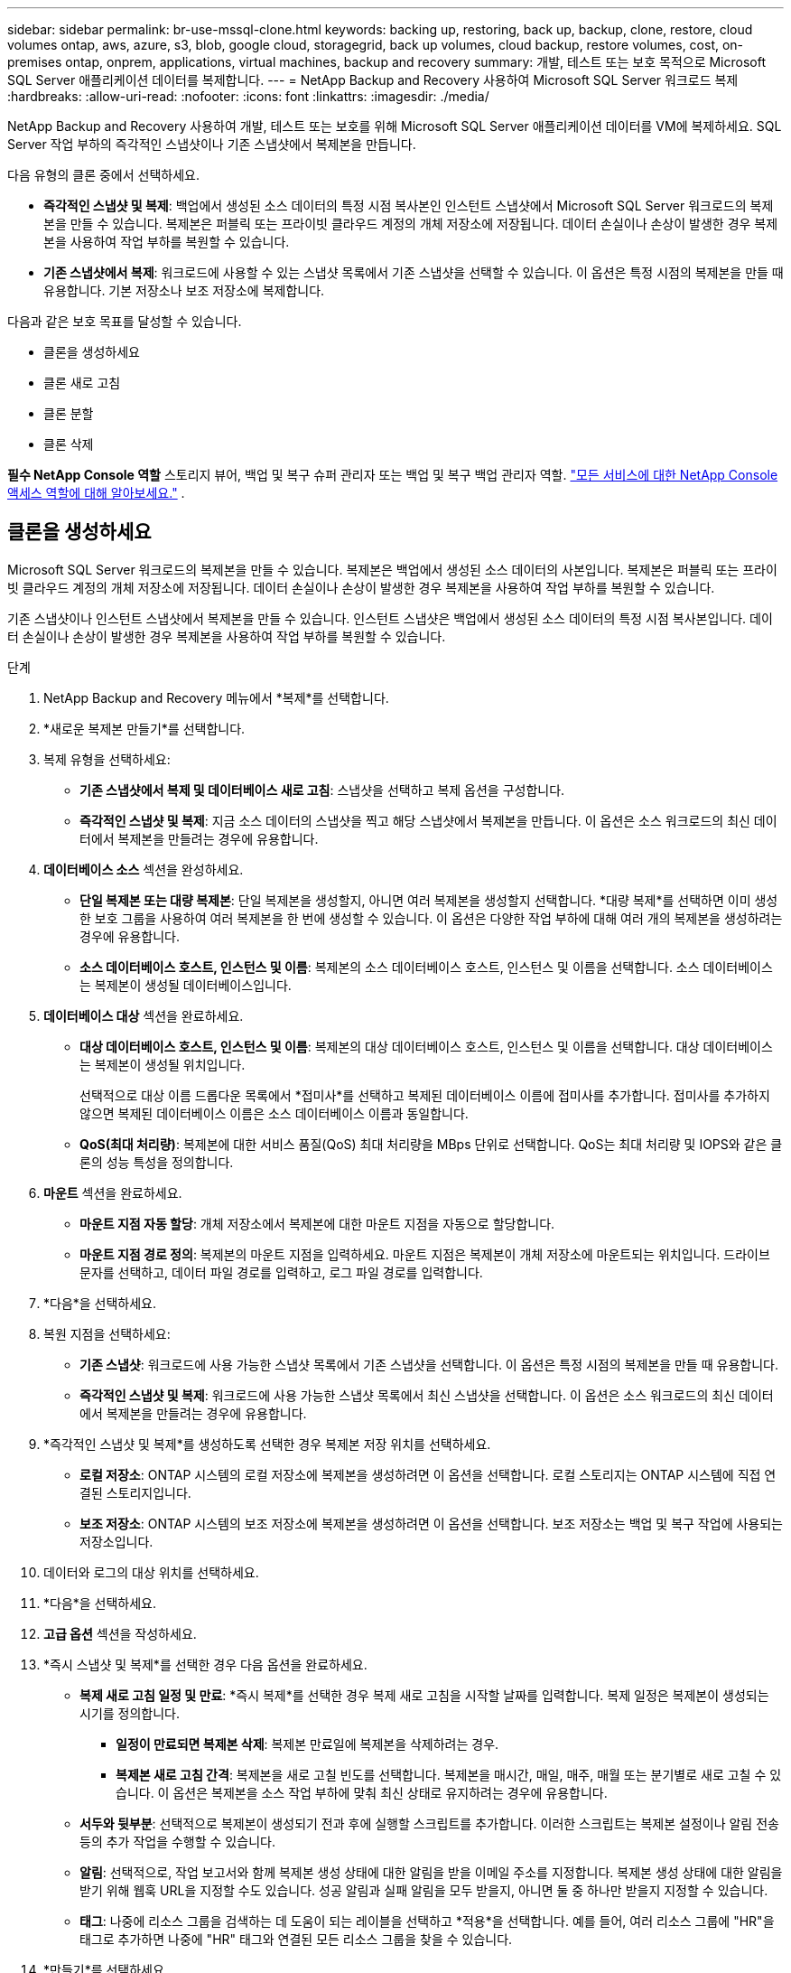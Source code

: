 ---
sidebar: sidebar 
permalink: br-use-mssql-clone.html 
keywords: backing up, restoring, back up, backup, clone, restore, cloud volumes ontap, aws, azure, s3, blob, google cloud, storagegrid, back up volumes, cloud backup, restore volumes, cost, on-premises ontap, onprem, applications, virtual machines, backup and recovery 
summary: 개발, 테스트 또는 보호 목적으로 Microsoft SQL Server 애플리케이션 데이터를 복제합니다. 
---
= NetApp Backup and Recovery 사용하여 Microsoft SQL Server 워크로드 복제
:hardbreaks:
:allow-uri-read: 
:nofooter: 
:icons: font
:linkattrs: 
:imagesdir: ./media/


[role="lead"]
NetApp Backup and Recovery 사용하여 개발, 테스트 또는 보호를 위해 Microsoft SQL Server 애플리케이션 데이터를 VM에 복제하세요.  SQL Server 작업 부하의 즉각적인 스냅샷이나 기존 스냅샷에서 복제본을 만듭니다.

다음 유형의 클론 중에서 선택하세요.

* *즉각적인 스냅샷 및 복제*: 백업에서 생성된 소스 데이터의 특정 시점 복사본인 인스턴트 스냅샷에서 Microsoft SQL Server 워크로드의 복제본을 만들 수 있습니다. 복제본은 퍼블릭 또는 프라이빗 클라우드 계정의 개체 저장소에 저장됩니다. 데이터 손실이나 손상이 발생한 경우 복제본을 사용하여 작업 부하를 복원할 수 있습니다.
* *기존 스냅샷에서 복제*: 워크로드에 사용할 수 있는 스냅샷 목록에서 기존 스냅샷을 선택할 수 있습니다.  이 옵션은 특정 시점의 복제본을 만들 때 유용합니다.  기본 저장소나 보조 저장소에 복제합니다.


다음과 같은 보호 목표를 달성할 수 있습니다.

* 클론을 생성하세요
* 클론 새로 고침
* 클론 분할
* 클론 삭제


*필수 NetApp Console 역할* 스토리지 뷰어, 백업 및 복구 슈퍼 관리자 또는 백업 및 복구 백업 관리자 역할. https://docs.netapp.com/us-en/console-setup-admin/reference-iam-predefined-roles.html["모든 서비스에 대한 NetApp Console 액세스 역할에 대해 알아보세요."^] .



== 클론을 생성하세요

Microsoft SQL Server 워크로드의 복제본을 만들 수 있습니다.  복제본은 백업에서 생성된 소스 데이터의 사본입니다.  복제본은 퍼블릭 또는 프라이빗 클라우드 계정의 개체 저장소에 저장됩니다.  데이터 손실이나 손상이 발생한 경우 복제본을 사용하여 작업 부하를 복원할 수 있습니다.

기존 스냅샷이나 인스턴트 스냅샷에서 복제본을 만들 수 있습니다.  인스턴트 스냅샷은 백업에서 생성된 소스 데이터의 특정 시점 복사본입니다.  데이터 손실이나 손상이 발생한 경우 복제본을 사용하여 작업 부하를 복원할 수 있습니다.

.단계
. NetApp Backup and Recovery 메뉴에서 *복제*를 선택합니다.
. *새로운 복제본 만들기*를 선택합니다.
. 복제 유형을 선택하세요:
+
** *기존 스냅샷에서 복제 및 데이터베이스 새로 고침*: 스냅샷을 선택하고 복제 옵션을 구성합니다.
** *즉각적인 스냅샷 및 복제*: 지금 소스 데이터의 스냅샷을 찍고 해당 스냅샷에서 복제본을 만듭니다.  이 옵션은 소스 워크로드의 최신 데이터에서 복제본을 만들려는 경우에 유용합니다.


. *데이터베이스 소스* 섹션을 완성하세요.
+
** *단일 복제본 또는 대량 복제본*: 단일 복제본을 생성할지, 아니면 여러 복제본을 생성할지 선택합니다.  *대량 복제*를 선택하면 이미 생성한 보호 그룹을 사용하여 여러 복제본을 한 번에 생성할 수 있습니다.  이 옵션은 다양한 작업 부하에 대해 여러 개의 복제본을 생성하려는 경우에 유용합니다.
** *소스 데이터베이스 호스트, 인스턴스 및 이름*: 복제본의 소스 데이터베이스 호스트, 인스턴스 및 이름을 선택합니다.  소스 데이터베이스는 복제본이 생성될 데이터베이스입니다.


. *데이터베이스 대상* 섹션을 완료하세요.
+
** *대상 데이터베이스 호스트, 인스턴스 및 이름*: 복제본의 대상 데이터베이스 호스트, 인스턴스 및 이름을 선택합니다.  대상 데이터베이스는 복제본이 생성될 위치입니다.
+
선택적으로 대상 이름 드롭다운 목록에서 *접미사*를 선택하고 복제된 데이터베이스 이름에 접미사를 추가합니다.  접미사를 추가하지 않으면 복제된 데이터베이스 이름은 소스 데이터베이스 이름과 동일합니다.

** *QoS(최대 처리량)*: 복제본에 대한 서비스 품질(QoS) 최대 처리량을 MBps 단위로 선택합니다.  QoS는 최대 처리량 및 IOPS와 같은 클론의 성능 특성을 정의합니다.


. *마운트* 섹션을 완료하세요.
+
** *마운트 지점 자동 할당*: 개체 저장소에서 복제본에 대한 마운트 지점을 자동으로 할당합니다.
** *마운트 지점 경로 정의*: 복제본의 마운트 지점을 입력하세요.  마운트 지점은 복제본이 개체 저장소에 마운트되는 위치입니다.  드라이브 문자를 선택하고, 데이터 파일 경로를 입력하고, 로그 파일 경로를 입력합니다.


. *다음*을 선택하세요.
. 복원 지점을 선택하세요:
+
** *기존 스냅샷*: 워크로드에 사용 가능한 스냅샷 목록에서 기존 스냅샷을 선택합니다.  이 옵션은 특정 시점의 복제본을 만들 때 유용합니다.
** *즉각적인 스냅샷 및 복제*: 워크로드에 사용 가능한 스냅샷 목록에서 최신 스냅샷을 선택합니다.  이 옵션은 소스 워크로드의 최신 데이터에서 복제본을 만들려는 경우에 유용합니다.


. *즉각적인 스냅샷 및 복제*를 생성하도록 선택한 경우 복제본 저장 위치를 선택하세요.
+
** *로컬 저장소*: ONTAP 시스템의 로컬 저장소에 복제본을 생성하려면 이 옵션을 선택합니다.  로컬 스토리지는 ONTAP 시스템에 직접 연결된 스토리지입니다.
** *보조 저장소*: ONTAP 시스템의 보조 저장소에 복제본을 생성하려면 이 옵션을 선택합니다.  보조 저장소는 백업 및 복구 작업에 사용되는 저장소입니다.


. 데이터와 로그의 대상 위치를 선택하세요.
. *다음*을 선택하세요.
. *고급 옵션* 섹션을 작성하세요.
. *즉시 스냅샷 및 복제*를 선택한 경우 다음 옵션을 완료하세요.
+
** *복제 새로 고침 일정 및 만료*: *즉시 복제*를 선택한 경우 복제 새로 고침을 시작할 날짜를 입력합니다.  복제 일정은 복제본이 생성되는 시기를 정의합니다.
+
*** *일정이 만료되면 복제본 삭제*: 복제본 만료일에 복제본을 삭제하려는 경우.
*** *복제본 새로 고침 간격*: 복제본을 새로 고칠 빈도를 선택합니다.  복제본을 매시간, 매일, 매주, 매월 또는 분기별로 새로 고칠 수 있습니다.  이 옵션은 복제본을 소스 작업 부하에 맞춰 최신 상태로 유지하려는 경우에 유용합니다.


** *서두와 뒷부분*: 선택적으로 복제본이 생성되기 전과 후에 실행할 스크립트를 추가합니다.  이러한 스크립트는 복제본 설정이나 알림 전송 등의 추가 작업을 수행할 수 있습니다.
** *알림*: 선택적으로, 작업 보고서와 함께 복제본 생성 상태에 대한 알림을 받을 이메일 주소를 지정합니다.  복제본 생성 상태에 대한 알림을 받기 위해 웹훅 URL을 지정할 수도 있습니다.  성공 알림과 실패 알림을 모두 받을지, 아니면 둘 중 하나만 받을지 지정할 수 있습니다.
** *태그*: 나중에 리소스 그룹을 검색하는 데 도움이 되는 레이블을 선택하고 *적용*을 선택합니다.  예를 들어, 여러 리소스 그룹에 "HR"을 태그로 추가하면 나중에 "HR" 태그와 연결된 모든 리소스 그룹을 찾을 수 있습니다.


. *만들기*를 선택하세요.
. 복제본이 생성되면 *인벤토리* 페이지에서 볼 수 있습니다.




== 클론 새로 고침

Microsoft SQL Server 워크로드의 복제본을 새로 고칠 수 있습니다.  복제본을 새로 고치면 소스 워크로드의 최신 데이터로 복제본이 업데이트됩니다.  이 기능은 복제본을 소스 작업 부하에 맞춰 최신 상태로 유지하려는 경우에 유용합니다.

데이터베이스 이름을 변경하고, 최신 인스턴트 스냅샷을 사용하거나, 기존 프로덕션 스냅샷에서 새로 고침하는 옵션이 있습니다.

.단계
. NetApp Backup and Recovery 메뉴에서 *복제*를 선택합니다.
. 새로 고칠 복제본을 선택하세요.
. 작업 아이콘을 선택하세요image:../media/icon-action.png["작업 옵션"] > *복제본 새로고침*.
. *고급 설정* 섹션을 완료하세요.
+
** *복구 범위*: 모든 로그 백업을 복구할지, 아니면 특정 시점까지의 로그 백업만 복구할지 선택합니다.  이 옵션은 복제본을 특정 시점으로 복구하려는 경우에 유용합니다.
** *복제 새로 고침 일정 및 만료*: *즉시 복제*를 선택한 경우 복제 새로 고침을 시작할 날짜를 입력합니다.  복제 일정은 복제본이 생성되는 시기를 정의합니다.
+
*** *일정이 만료되면 복제본 삭제*: 복제본 만료일에 복제본을 삭제하려는 경우.
*** *복제본 새로 고침 간격*: 복제본을 새로 고칠 빈도를 선택합니다.  복제본을 매시간, 매일, 매주, 매월 또는 분기별로 새로 고칠 수 있습니다.  이 옵션은 복제본을 소스 작업 부하에 맞춰 최신 상태로 유지하려는 경우에 유용합니다.


** *iGroup 설정*: 복제본에 대한 iGroup을 선택합니다. iGroup은 복제본에 액세스하는 데 사용되는 개시자의 논리적 그룹입니다. 기존 iGroup을 선택하거나 새 iGroup을 만들 수 있습니다. 기본 또는 보조 ONTAP 스토리지 시스템에서 iGroup을 선택합니다.
** *서두와 뒷부분*: 선택적으로 복제본이 생성되기 전과 후에 실행할 스크립트를 추가합니다.  이러한 스크립트는 복제본 설정이나 알림 전송 등의 추가 작업을 수행할 수 있습니다.
** *알림*: 선택적으로, 작업 보고서와 함께 복제본 생성 상태에 대한 알림을 받을 이메일 주소를 지정합니다.  복제본 생성 상태에 대한 알림을 받기 위해 웹훅 URL을 지정할 수도 있습니다.  성공 알림과 실패 알림을 모두 받을지, 아니면 둘 중 하나만 받을지 지정할 수 있습니다.
** *태그*: 나중에 리소스 그룹을 검색하는 데 도움이 되는 하나 이상의 라벨을 입력하세요.  예를 들어, 여러 리소스 그룹에 "HR"을 태그로 추가하면 나중에 해당 HR 태그와 연관된 모든 리소스 그룹을 찾을 수 있습니다.


. 새로 고침 확인 대화 상자에서 계속하려면 *새로 고침*을 선택하세요.




== 복제 새로 고침 건너뛰기

복제본 새로 고침을 건너뛰어 복제본을 변경하지 않습니다.

.단계
. NetApp Backup and Recovery 메뉴에서 *복제*를 선택합니다.
. 새로 고침을 건너뛸 복제본을 선택합니다.
. 작업 아이콘을 선택하세요image:../media/icon-action.png["작업 옵션"] > *새로고침 건너뛰기*.
. 새로 고침 건너뛰기 확인 대화 상자에서 다음을 수행합니다.
+
.. 다음 새로 고침 일정만 건너뛰려면 *다음 새로 고침 일정만 건너뜁니다*를 선택하세요.
.. 계속하려면 *건너뛰기*를 선택하세요.






== 클론 분할

Microsoft SQL Server 워크로드의 복제본을 분할할 수 있습니다.  복제본을 분할하면 복제본에서 새로운 백업이 생성됩니다.  새로운 백업을 사용하여 작업 부하를 복원할 수 있습니다.

클론을 독립 클론이나 장기 클론으로 분할할 수 있습니다.  마법사는 SVM에 포함된 집계 목록, 해당 크기, 복제된 볼륨이 있는 위치를 보여줍니다.  NetApp Backup and Recovery 복제본을 분할할 충분한 공간이 있는지 여부도 나타냅니다.  복제본이 분할된 후 복제본은 보호를 위한 독립적인 데이터베이스가 됩니다.

복제 작업은 제거되지 않으며 다른 복제에 다시 재사용될 수 있습니다.

.단계
. NetApp Backup and Recovery 메뉴에서 *복제*를 선택합니다.
. 복제본을 선택하세요.
. 작업 아이콘을 선택하세요image:../media/icon-action.png["작업 옵션"] > *분할 복제*.
. 분할된 클론의 세부 정보를 검토하고 *분할*을 선택합니다.
. 분할된 클론이 생성되면 *인벤토리* 페이지에서 볼 수 있습니다.




== 클론 삭제

Microsoft SQL Server 워크로드의 복제본을 삭제할 수 있습니다.  복제본을 삭제하면 개체 저장소에서 복제본이 제거되고 저장 공간이 확보됩니다.

정책이 복제본을 보호하는 경우 복제본과 해당 작업이 모두 삭제됩니다.

.단계
. NetApp Backup and Recovery 메뉴에서 *복제*를 선택합니다.
. 복제본을 선택하세요.
. 작업 아이콘을 선택하세요image:../media/icon-action.png["작업 옵션"] > *복제본 삭제*.
. 복제 삭제 확인 대화 상자에서 삭제 세부 정보를 검토합니다.
+
.. 복제본이나 해당 저장소에 액세스할 수 없는 경우에도 SnapCenter 에서 복제된 리소스를 삭제하려면 *강제 삭제*를 선택합니다.
.. *삭제*를 선택하세요.


. 복제본이 삭제되면 *인벤토리* 페이지에서도 제거됩니다.

